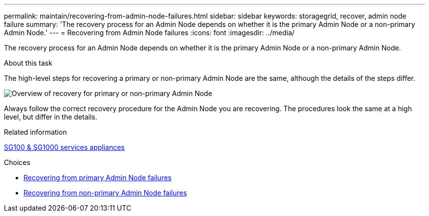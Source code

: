 ---
permalink: maintain/recovering-from-admin-node-failures.html
sidebar: sidebar
keywords: storagegrid, recover, admin node failure
summary: 'The recovery process for an Admin Node depends on whether it is the primary Admin Node or a non-primary Admin Node.'
---
= Recovering from Admin Node failures
:icons: font
:imagesdir: ../media/

[.lead]
The recovery process for an Admin Node depends on whether it is the primary Admin Node or a non-primary Admin Node.

.About this task

The high-level steps for recovering a primary or non-primary Admin Node are the same, although the details of the steps differ.

image::../media/overview_admin_node_recovery.png[Overview of recovery for primary or non-primary Admin Node]

Always follow the correct recovery procedure for the Admin Node you are recovering. The procedures look the same at a high level, but differ in the details.

.Related information

xref:../sg100-1000/index.adoc[SG100 & SG1000 services appliances]

.Choices

* xref:recovering-from-primary-admin-node-failures.adoc[Recovering from primary Admin Node failures]
* xref:recovering-from-non-primary-admin-node-failures.adoc[Recovering from non-primary Admin Node failures]
